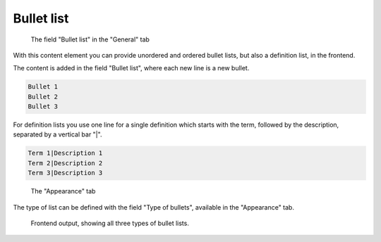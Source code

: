 ﻿.. include:: ../../Includes.txt

.. _content-element-bullets:

===========
Bullet list
===========

.. figure:: Images/BackendFieldBodytext.png
   :alt: Backend display of the field for the Bullet list in the General tab

   The field "Bullet list" in the "General" tab

With this content element you can provide unordered and ordered bullet lists, but also a
definition list, in the frontend.

The content is added in the field "Bullet list", where each new line is a new bullet.

.. code-block:: none

   Bullet 1
   Bullet 2
   Bullet 3

For definition lists you use one line for a single definition which starts with the term,
followed by the description, separated by a vertical bar "|".

.. code-block:: none

   Term 1|Description 1
   Term 2|Description 2
   Term 3|Description 3

.. figure:: Images/BackendTabAppearance.png
   :alt: Backend display of the Appearance tab

   The "Appearance" tab

The type of list can be defined with the field "Type of bullets", available in the
"Appearance" tab.

.. figure:: Images/Frontend.png
   :alt: Frontend rendering of the content element Bullet list

   Frontend output, showing all three types of bullet lists.
